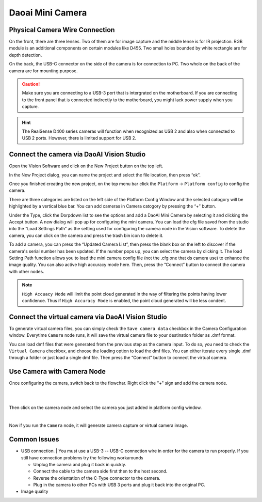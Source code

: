Daoai Mini Camera
=================

Physical Camera Wire Connection
~~~~~~~~~~~~~~~~~~~~~~~~~~~~~~~

On the front, there are three lenses. Two of them are for image capture and the middle lense is for IR projection. RGB module is an additional components on certain modules like D455. Two small holes bounded by white rectangle are for depth detection.

.. image:: mini-images/mini-components.png
   :width: 100%

On the back, the USB-C connector on the side of the camera is for connection to PC. Two whole on the back of the camera are for mounting purpose.

.. image:: mini-images/mini-connection.png
   :width: 100%

.. caution:: Make sure you are connecting to a USB-3 port that is intergrated on the motherboard. If you are connecting to the front panel that is connected indirectly to the motherboard, you might lack power supply when you capture.

.. hint:: The RealSense D400 series cameras will function when recognized as USB 2 and also when connected to USB 2 ports. However, there is limited support for USB 2.

Connect the camera via DaoAI Vision Studio
~~~~~~~~~~~~~~~~~~~~~~~~~~~~~~~~~~~~~~~~~~

Open the Vision Software and click on the New Project button on the top left. 

.. image:: camera-image/Picture17.png
   :width: 100%


In the New Project dialog, you can name the project and select the file location, then press “ok”.

.. image:: camera-image/Picture18.png
   :width: 100%

Once you finished creating the new project, on the top menu bar click the ``Platform`` -> ``Platform config`` to config the camera.  

There are three categories are listed on the left side of the Platform Config Window and the selected catogory will be highlighted by a vertical blue bar. You can add cameras in Camera catogory by pressing the “+” button. 

.. image:: camera-image/Picture20.png
   :width: 80%

.. image:: mini-images/mini-add.png
   :width: 100%


Under the Type, click the Dorpdown list to see the options and add a DaoAI Mini Camera by selecting it and clicking the Accept button. A new dialog will pop up for configuring the mini camera. You can load the cfg file saved from the studio into the “Load Settings Path” as the setting used for configuring the camera node in the Vision software. To delete the camera, you can click on the camera and press the trash bin icon to delete it. 

.. image:: camera-image/Picture22.png
   :width: 80%

To add a camera, you can press the “Updated Camera List”, then press the blank box on the left to discover if the camera's serial number has been updated. If the number pops up, you can select the camera by clicking it. The load Setting Path function allows you to load the mini camera config file (not the .cfg one that ds camera use) to enhance the image quality. You can also active high accuracy mode here. Then, press the “Connect” button to connect the camera with other nodes. 

.. note:: ``High Accuacy Mode`` will limit the point cloud generated in the way of filtering the points having lower confidence. Thus if ``High Accuracy Mode`` is enabled, the point cloud generated will be less condent.

.. image:: mini-images/mini-update.png
   :width: 80%

Connect the virtual camera via DaoAI Vision Studio
~~~~~~~~~~~~~~~~~~~~~~~~~~~~~~~~~~~~~~~~~~~~~~~~~~~

To generate virtual camera files, you can simply check the ``Save camera data`` checkbox in the Camera Configuration window. Everytime ``Camera`` node runs, it will save the virtual camera file to your destination folder as .dmf format.

.. image::  mini-images/mini-save.png
   :width: 100%

You can load dmf files that were generated from the previous step as the camera input. To do so, you need to check the ``Virtual Camera`` checkbox, and choose the loading option to load the dmf files. You can either iterate every single .dmf through a folder or just load a single dmf file. Then press the “Connect” button to connect the virtual camera.  

.. image:: mini-images/mini-virtual.png
   :width: 100%

Use Camera with Camera Node
~~~~~~~~~~~~~~~~~~~~~~~~~~~

Once configuring the camera, switch back to the flowchar. Right click the "+" sign and add the camera node. 

.. image:: camera-image/Picture29.png
   :width: 60%
|

.. image:: camera-image/Picture30.png
   :width: 80%
|


Then click on the camera node and select the camera you just added in platform config window.

.. image:: camera-image/Picture31.png
   :width: 80%
|

Now if you run the ``Camera`` node, it will generate camera capture or virtual camera image.

Common Issues
~~~~~~~~~~~~~~
* USB connection.
  |
  You must use a USB-3 -- USB-C connection wire in order for the camera to run properly.
  If you still have connection problems try the following workarounds
  
  * Unplug the camera and plug it back in quickly.
  * Connect the cable to the camera side first then to the host second.
  * Reverse the orientation of the C-Type connector to the camera.
  * Plug in the camera to other PCs with USB 3 ports and plug it back into the original PC.

* Image quality
